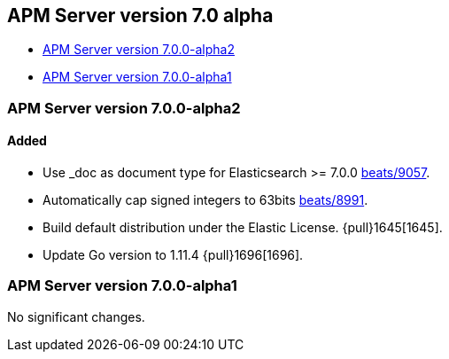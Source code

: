 [[release-notes-7.0]]
== APM Server version 7.0 alpha

* <<release-notes-7.0.0-alpha2>>
* <<release-notes-7.0.0-alpha1>>

[[release-notes-7.0.0-alpha2]]
=== APM Server version 7.0.0-alpha2

[float]
==== Added

- Use _doc as document type for Elasticsearch >= 7.0.0 https://github.com/elastic/beats/pull/9056[beats/9057].
- Automatically cap signed integers to 63bits https://github.com/elastic/beats/pull/8991[beats/8991].
- Build default distribution under the Elastic License. {pull}1645[1645].
- Update Go version to 1.11.4 {pull}1696[1696].

[[release-notes-7.0.0-alpha1]]
=== APM Server version 7.0.0-alpha1

No significant changes.
